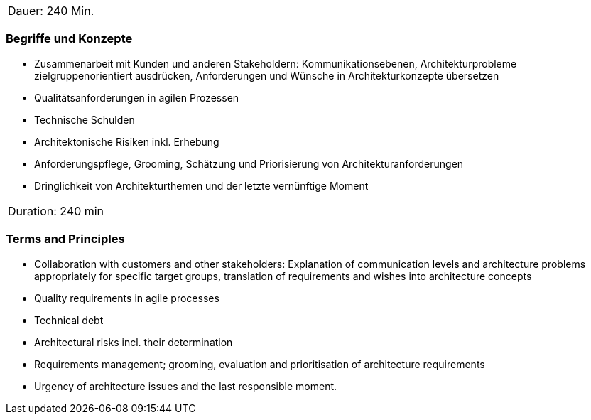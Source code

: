 // tag::DE[]
|===
| Dauer: 240 Min. |
|===

=== Begriffe und Konzepte
- Zusammenarbeit mit Kunden und anderen Stakeholdern: Kommunikationsebenen, Architekturprobleme zielgruppenorientiert ausdrücken, Anforderungen und Wünsche in Architekturkonzepte übersetzen
- Qualitätsanforderungen in agilen Prozessen
- Technische Schulden
- Architektonische Risiken inkl. Erhebung
- Anforderungspflege, Grooming, Schätzung und Priorisierung von Architekturanforderungen
- Dringlichkeit von Architekturthemen und der letzte vernünftige Moment


// end::DE[]

// tag::EN[]
|===
| Duration: 240 min |
|===

=== Terms and Principles
- Collaboration with customers and other stakeholders: Explanation of communication levels and architecture problems appropriately for specific target groups, translation of requirements and wishes into architecture concepts
- Quality requirements in agile processes
- Technical debt
- Architectural risks incl. their determination
- Requirements management; grooming, evaluation and prioritisation of architecture requirements
- Urgency of architecture issues and the last responsible moment.

// end::EN[]




